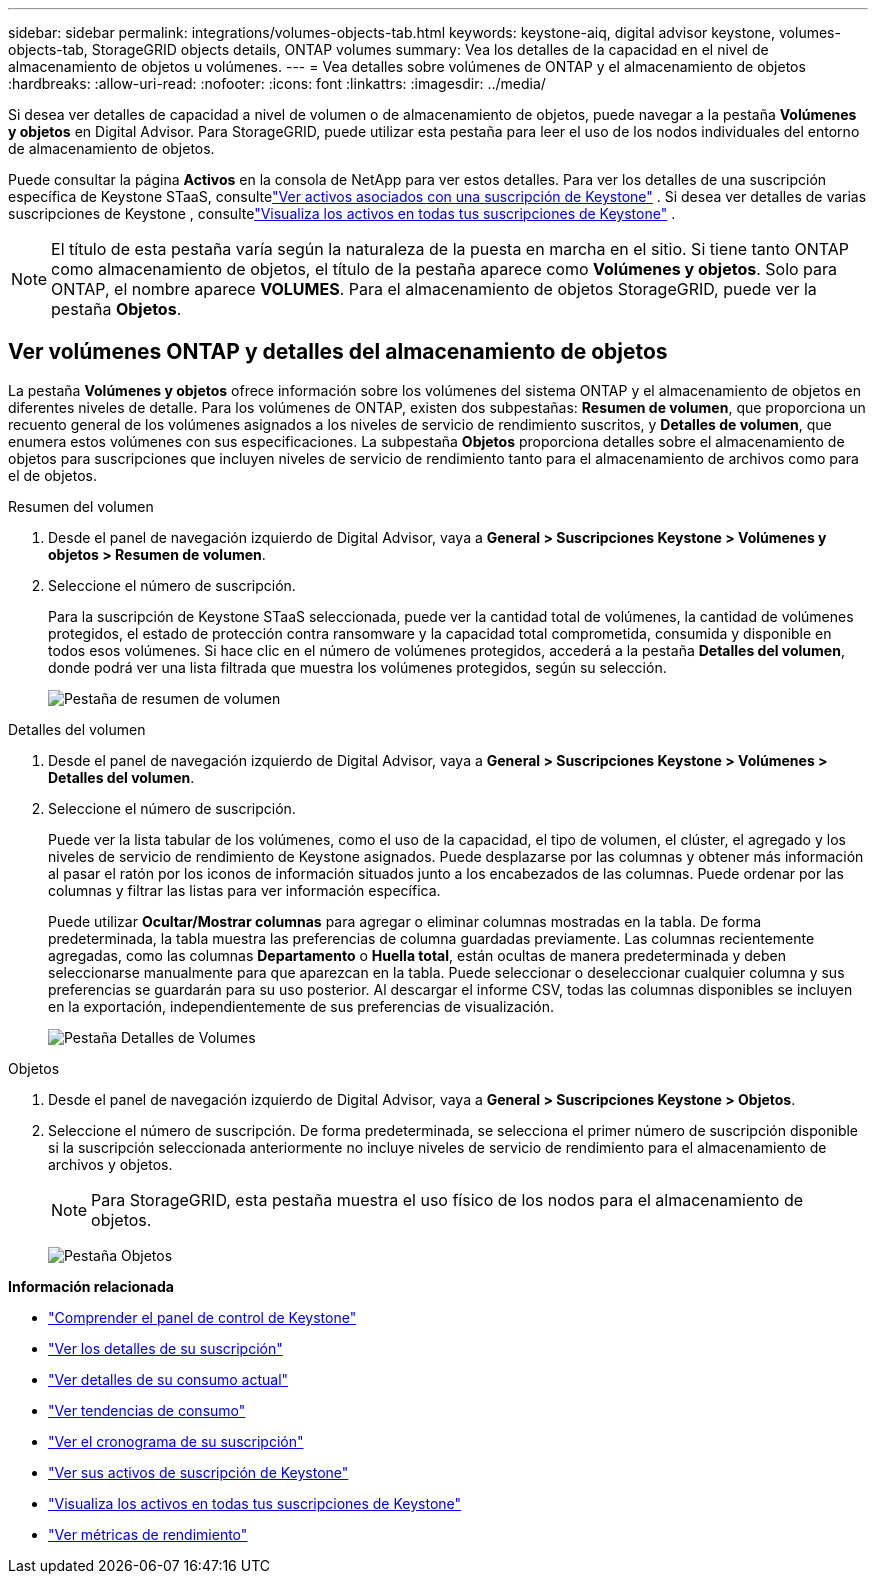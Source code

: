 ---
sidebar: sidebar 
permalink: integrations/volumes-objects-tab.html 
keywords: keystone-aiq, digital advisor keystone, volumes-objects-tab, StorageGRID objects details, ONTAP volumes 
summary: Vea los detalles de la capacidad en el nivel de almacenamiento de objetos u volúmenes. 
---
= Vea detalles sobre volúmenes de ONTAP y el almacenamiento de objetos
:hardbreaks:
:allow-uri-read: 
:nofooter: 
:icons: font
:linkattrs: 
:imagesdir: ../media/


[role="lead"]
Si desea ver detalles de capacidad a nivel de volumen o de almacenamiento de objetos, puede navegar a la pestaña *Volúmenes y objetos* en Digital Advisor. Para StorageGRID, puede utilizar esta pestaña para leer el uso de los nodos individuales del entorno de almacenamiento de objetos.

Puede consultar la página *Activos* en la consola de NetApp para ver estos detalles. Para ver los detalles de una suscripción específica de Keystone STaaS, consultelink:../integrations/assets-tab.html["Ver activos asociados con una suscripción de Keystone"] . Si desea ver detalles de varias suscripciones de Keystone , consultelink:../integrations/assets.html["Visualiza los activos en todas tus suscripciones de Keystone"] .


NOTE: El título de esta pestaña varía según la naturaleza de la puesta en marcha en el sitio. Si tiene tanto ONTAP como almacenamiento de objetos, el título de la pestaña aparece como *Volúmenes y objetos*. Solo para ONTAP, el nombre aparece *VOLUMES*. Para el almacenamiento de objetos StorageGRID, puede ver la pestaña *Objetos*.



== Ver volúmenes ONTAP y detalles del almacenamiento de objetos

La pestaña *Volúmenes y objetos* ofrece información sobre los volúmenes del sistema ONTAP y el almacenamiento de objetos en diferentes niveles de detalle. Para los volúmenes de ONTAP, existen dos subpestañas: *Resumen de volumen*, que proporciona un recuento general de los volúmenes asignados a los niveles de servicio de rendimiento suscritos, y *Detalles de volumen*, que enumera estos volúmenes con sus especificaciones. La subpestaña *Objetos* proporciona detalles sobre el almacenamiento de objetos para suscripciones que incluyen niveles de servicio de rendimiento tanto para el almacenamiento de archivos como para el de objetos.

[role="tabbed-block"]
====
.Resumen del volumen
--
. Desde el panel de navegación izquierdo de Digital Advisor, vaya a *General > Suscripciones Keystone > Volúmenes y objetos > Resumen de volumen*.
. Seleccione el número de suscripción.
+
Para la suscripción de Keystone STaaS seleccionada, puede ver la cantidad total de volúmenes, la cantidad de volúmenes protegidos, el estado de protección contra ransomware y la capacidad total comprometida, consumida y disponible en todos esos volúmenes.  Si hace clic en el número de volúmenes protegidos, accederá a la pestaña *Detalles del volumen*, donde podrá ver una lista filtrada que muestra los volúmenes protegidos, según su selección.

+
image:volume-summary-3.png["Pestaña de resumen de volumen"]



--
.Detalles del volumen
--
. Desde el panel de navegación izquierdo de Digital Advisor, vaya a *General > Suscripciones Keystone > Volúmenes > Detalles del volumen*.
. Seleccione el número de suscripción.
+
Puede ver la lista tabular de los volúmenes, como el uso de la capacidad, el tipo de volumen, el clúster, el agregado y los niveles de servicio de rendimiento de Keystone asignados. Puede desplazarse por las columnas y obtener más información al pasar el ratón por los iconos de información situados junto a los encabezados de las columnas. Puede ordenar por las columnas y filtrar las listas para ver información específica.

+
Puede utilizar *Ocultar/Mostrar columnas* para agregar o eliminar columnas mostradas en la tabla. De forma predeterminada, la tabla muestra las preferencias de columna guardadas previamente.  Las columnas recientemente agregadas, como las columnas *Departamento* o *Huella total*, están ocultas de manera predeterminada y deben seleccionarse manualmente para que aparezcan en la tabla.  Puede seleccionar o deseleccionar cualquier columna y sus preferencias se guardarán para su uso posterior.  Al descargar el informe CSV, todas las columnas disponibles se incluyen en la exportación, independientemente de sus preferencias de visualización.

+
image:volume-details-4.png["Pestaña Detalles de Volumes"]



--
.Objetos
--
. Desde el panel de navegación izquierdo de Digital Advisor, vaya a *General > Suscripciones Keystone > Objetos*.
. Seleccione el número de suscripción. De forma predeterminada, se selecciona el primer número de suscripción disponible si la suscripción seleccionada anteriormente no incluye niveles de servicio de rendimiento para el almacenamiento de archivos y objetos.
+

NOTE: Para StorageGRID, esta pestaña muestra el uso físico de los nodos para el almacenamiento de objetos.

+
image:objects-details.png["Pestaña Objetos"]



--
====
*Información relacionada*

* link:../integrations/dashboard-overview.html["Comprender el panel de control de Keystone"]
* link:../integrations/subscriptions-tab.html["Ver los detalles de su suscripción"]
* link:../integrations/current-usage-tab.html["Ver detalles de su consumo actual"]
* link:../integrations/consumption-tab.html["Ver tendencias de consumo"]
* link:../integrations/subscription-timeline.html["Ver el cronograma de su suscripción"]
* link:../integrations/assets-tab.html["Ver sus activos de suscripción de Keystone"]
* link:../integrations/assets.html["Visualiza los activos en todas tus suscripciones de Keystone"]
* link:../integrations/performance-tab.html["Ver métricas de rendimiento"]

